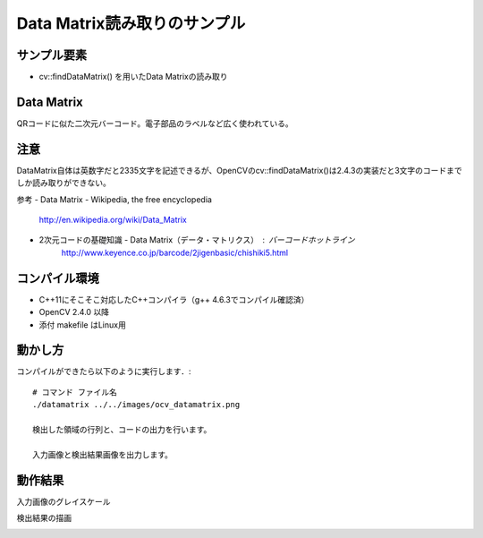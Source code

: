 Data Matrix読み取りのサンプル
================================================================================

サンプル要素
--------------------------------------------------------------------------------

- cv::findDataMatrix() を用いたData Matrixの読み取り

Data Matrix
--------------------------------------------------------------------------------
QRコードに似た二次元バーコード。電子部品のラベルなど広く使われている。


注意
--------------------------------------------------------------------------------
DataMatrix自体は英数字だと2335文字を記述できるが、OpenCVのcv::findDataMatrix()は2.4.3の実装だと3文字のコードまでしか読み取りができない。

参考
- Data Matrix - Wikipedia, the free encyclopedia
	http://en.wikipedia.org/wiki/Data_Matrix
- 2次元コードの基礎知識 - Data Matrix（データ・マトリクス） : バーコードホットライン
	http://www.keyence.co.jp/barcode/2jigenbasic/chishiki5.html

コンパイル環境
--------------------------------------------------------------------------------

- C++11にそこそこ対応したC++コンパイラ（g++ 4.6.3でコンパイル確認済）
- OpenCV 2.4.0 以降
- 添付 makefile はLinux用

動かし方
--------------------------------------------------------------------------------

コンパイルができたら以下のように実行します．::

	# コマンド ファイル名
	./datamatrix ../../images/ocv_datamatrix.png

	検出した領域の行列と、コードの出力を行います。

	入力画像と検出結果画像を出力します。

動作結果
--------------------------------------------------------------------------------

入力画像のグレイスケール

.. image:: samples/ocv_datamatrix.png.gray.png
	:target: samples/ocv_datamatrix.png.gray.png

検出結果の描画

.. image:: samples/ocv_datamatrix.png.result.png
	:target: samples/ocv_datamatrix.png.result.png

